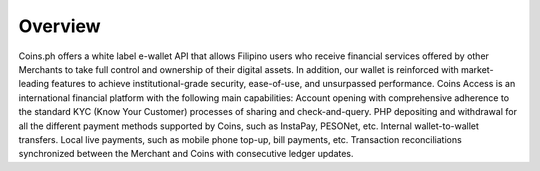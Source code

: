 Overview
========

Coins.ph offers a white label e-wallet API that allows Filipino users who receive financial services offered by other Merchants to take full control and ownership of their digital assets. In addition, our wallet is reinforced with market-leading features to achieve institutional-grade security, ease-of-use, and unsurpassed performance.
Coins Access is an international financial platform with the following main capabilities:
Account opening with comprehensive adherence to the standard KYC (Know Your Customer) processes of sharing and check-and-query.
PHP depositing and withdrawal for all the different payment methods supported by Coins, such as InstaPay, PESONet, etc.
Internal wallet-to-wallet transfers.
Local live payments, such as mobile phone top-up, bill payments, etc.
Transaction reconciliations synchronized between the Merchant and Coins with consecutive ledger updates.
